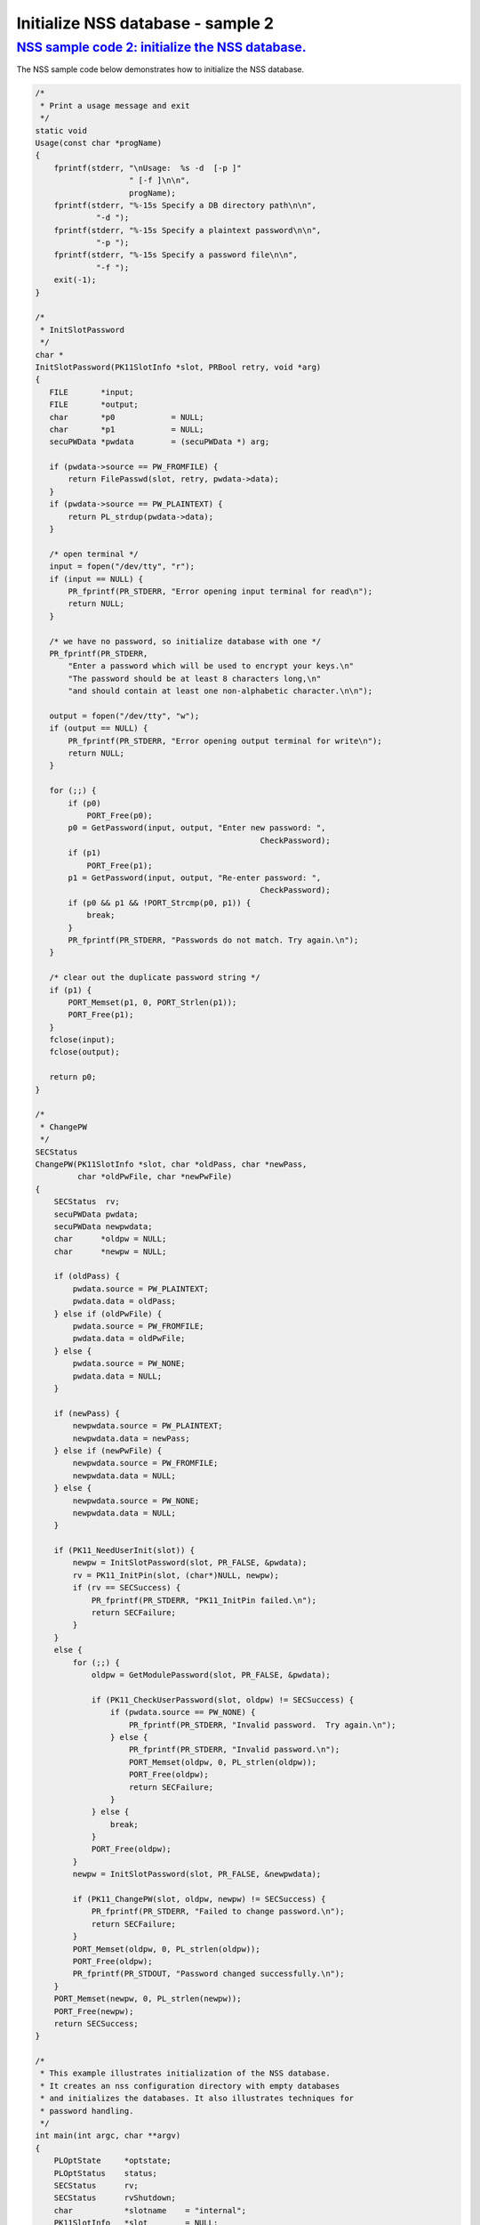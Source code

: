 .. _mozilla_projects_nss_nss_sample_code_sample2_-_initialize_nss_database:

Initialize NSS database - sample 2
==================================

.. _nss_sample_code_2_initialize_the_nss_database.:

`NSS sample code 2: initialize the NSS database. <#nss_sample_code_2_initialize_the_nss_database.>`__
-----------------------------------------------------------------------------------------------------

.. container::

   The NSS sample code below demonstrates how to initialize the NSS database.

   .. code:: brush:

      /*
       * Print a usage message and exit
       */
      static void
      Usage(const char *progName)
      {
          fprintf(stderr, "\nUsage:  %s -d  [-p ]"
                          " [-f ]\n\n",
                          progName);
          fprintf(stderr, "%-15s Specify a DB directory path\n\n",
                   "-d ");
          fprintf(stderr, "%-15s Specify a plaintext password\n\n",
                   "-p ");
          fprintf(stderr, "%-15s Specify a password file\n\n",
                   "-f ");
          exit(-1);
      }

      /*
       * InitSlotPassword
       */
      char *
      InitSlotPassword(PK11SlotInfo *slot, PRBool retry, void *arg)
      {
         FILE       *input;
         FILE       *output;
         char       *p0            = NULL;
         char       *p1            = NULL;
         secuPWData *pwdata        = (secuPWData *) arg;

         if (pwdata->source == PW_FROMFILE) {
             return FilePasswd(slot, retry, pwdata->data);
         }
         if (pwdata->source == PW_PLAINTEXT) {
             return PL_strdup(pwdata->data);
         }

         /* open terminal */
         input = fopen("/dev/tty", "r");
         if (input == NULL) {
             PR_fprintf(PR_STDERR, "Error opening input terminal for read\n");
             return NULL;
         }

         /* we have no password, so initialize database with one */
         PR_fprintf(PR_STDERR,
             "Enter a password which will be used to encrypt your keys.\n"
             "The password should be at least 8 characters long,\n"
             "and should contain at least one non-alphabetic character.\n\n");

         output = fopen("/dev/tty", "w");
         if (output == NULL) {
             PR_fprintf(PR_STDERR, "Error opening output terminal for write\n");
             return NULL;
         }

         for (;;) {
             if (p0)
                 PORT_Free(p0);
             p0 = GetPassword(input, output, "Enter new password: ",
                                                      CheckPassword);
             if (p1)
                 PORT_Free(p1);
             p1 = GetPassword(input, output, "Re-enter password: ",
                                                      CheckPassword);
             if (p0 && p1 && !PORT_Strcmp(p0, p1)) {
                 break;
             }
             PR_fprintf(PR_STDERR, "Passwords do not match. Try again.\n");
         }

         /* clear out the duplicate password string */
         if (p1) {
             PORT_Memset(p1, 0, PORT_Strlen(p1));
             PORT_Free(p1);
         }
         fclose(input);
         fclose(output);

         return p0;
      }

      /*
       * ChangePW
       */
      SECStatus
      ChangePW(PK11SlotInfo *slot, char *oldPass, char *newPass,
               char *oldPwFile, char *newPwFile)
      {
          SECStatus  rv;
          secuPWData pwdata;
          secuPWData newpwdata;
          char      *oldpw = NULL;
          char      *newpw = NULL;

          if (oldPass) {
              pwdata.source = PW_PLAINTEXT;
              pwdata.data = oldPass;
          } else if (oldPwFile) {
              pwdata.source = PW_FROMFILE;
              pwdata.data = oldPwFile;
          } else {
              pwdata.source = PW_NONE;
              pwdata.data = NULL;
          }

          if (newPass) {
              newpwdata.source = PW_PLAINTEXT;
              newpwdata.data = newPass;
          } else if (newPwFile) {
              newpwdata.source = PW_FROMFILE;
              newpwdata.data = NULL;
          } else {
              newpwdata.source = PW_NONE;
              newpwdata.data = NULL;
          }

          if (PK11_NeedUserInit(slot)) {
              newpw = InitSlotPassword(slot, PR_FALSE, &pwdata);
              rv = PK11_InitPin(slot, (char*)NULL, newpw);
              if (rv == SECSuccess) {
                  PR_fprintf(PR_STDERR, "PK11_InitPin failed.\n");
                  return SECFailure;
              }
          }
          else {
              for (;;) {
                  oldpw = GetModulePassword(slot, PR_FALSE, &pwdata);

                  if (PK11_CheckUserPassword(slot, oldpw) != SECSuccess) {
                      if (pwdata.source == PW_NONE) {
                          PR_fprintf(PR_STDERR, "Invalid password.  Try again.\n");
                      } else {
                          PR_fprintf(PR_STDERR, "Invalid password.\n");
                          PORT_Memset(oldpw, 0, PL_strlen(oldpw));
                          PORT_Free(oldpw);
                          return SECFailure;
                      }
                  } else {
                      break;
                  }
                  PORT_Free(oldpw);
              }
              newpw = InitSlotPassword(slot, PR_FALSE, &newpwdata);

              if (PK11_ChangePW(slot, oldpw, newpw) != SECSuccess) {
                  PR_fprintf(PR_STDERR, "Failed to change password.\n");
                  return SECFailure;
              }
              PORT_Memset(oldpw, 0, PL_strlen(oldpw));
              PORT_Free(oldpw);
              PR_fprintf(PR_STDOUT, "Password changed successfully.\n");
          }
          PORT_Memset(newpw, 0, PL_strlen(newpw));
          PORT_Free(newpw);
          return SECSuccess;
      }

      /*
       * This example illustrates initialization of the NSS database.
       * It creates an nss configuration directory with empty databases
       * and initializes the databases. It also illustrates techniques for
       * password handling.
       */
      int main(int argc, char **argv)
      {
          PLOptState     *optstate;
          PLOptStatus    status;
          SECStatus      rv;
          SECStatus      rvShutdown;
          char           *slotname    = "internal";
          PK11SlotInfo   *slot        = NULL;
          char           *dbdir       = NULL;
          char           *plainPass   = NULL;
          char           *pwFile      = NULL;

          char * progName = strrchr(argv[0], '/');
          progName = progName ? progName + 1 : argv[0];

          /* Parse command line arguments */
          optstate = PL_CreateOptState(argc, argv, "d:p:q:f:g:");
          while ((status = PL_GetNextOpt(optstate)) == PL_OPT_OK) {
              switch (optstate->option) {
              case 'd':
                   dbdir = strdup(optstate->value);
                   break;
              case 'p':
                   plainPass = strdup(optstate->value);
                   break;
              case 'f':
                   pwFile = strdup(optstate->value);
                   break;
              default:
                   Usage(progName);
                   break;
              }
          }
          PL_DestroyOptState(optstate);

          if (!dbdir)
              Usage(progName);

          PR_Init(PR_USER_THREAD, PR_PRIORITY_NORMAL, 0);

          /* Create the database */
          rv = NSS_InitReadWrite(dbdir);
          if (rv != SECSuccess) {
              PR_fprintf(PR_STDERR, "NSS_Initialize Failed");
              PR_Cleanup();
              exit(rv);
          }

          if (PL_strcmp(slotname, "internal") == 0)
              slot = PK11_GetInternalKeySlot();

          /*  If creating new database, initialize the password.  */
          rv = ChangePW(slot, plainPass, 0, pwFile, 0);
          if (rv != SECSuccess) {
              PR_fprintf(PR_STDERR, "Failed to change password\n");
          }

          if (slot) {
              PK11_FreeSlot(slot);
          }
          rvShutdown = NSS_Shutdown();
          if (rvShutdown != SECSuccess) {
              PR_fprintf(PR_STDERR, "Failed : NSS_Shutdown()\n");
              rv = SECFailure;
          }

          PR_Cleanup();

          return rv;
      }